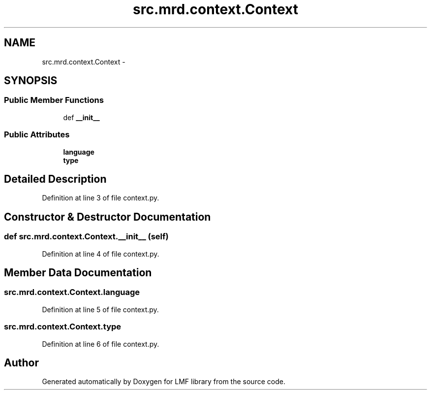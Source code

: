 .TH "src.mrd.context.Context" 3 "Thu Sep 18 2014" "LMF library" \" -*- nroff -*-
.ad l
.nh
.SH NAME
src.mrd.context.Context \- 
.SH SYNOPSIS
.br
.PP
.SS "Public Member Functions"

.in +1c
.ti -1c
.RI "def \fB__init__\fP"
.br
.in -1c
.SS "Public Attributes"

.in +1c
.ti -1c
.RI "\fBlanguage\fP"
.br
.ti -1c
.RI "\fBtype\fP"
.br
.in -1c
.SH "Detailed Description"
.PP 
Definition at line 3 of file context\&.py\&.
.SH "Constructor & Destructor Documentation"
.PP 
.SS "def src\&.mrd\&.context\&.Context\&.__init__ (self)"

.PP
Definition at line 4 of file context\&.py\&.
.SH "Member Data Documentation"
.PP 
.SS "src\&.mrd\&.context\&.Context\&.language"

.PP
Definition at line 5 of file context\&.py\&.
.SS "src\&.mrd\&.context\&.Context\&.type"

.PP
Definition at line 6 of file context\&.py\&.

.SH "Author"
.PP 
Generated automatically by Doxygen for LMF library from the source code\&.

